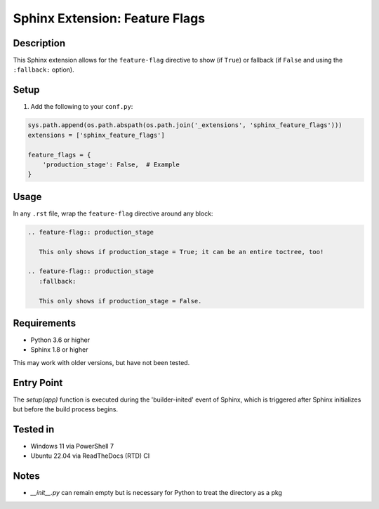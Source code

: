 ===============================
Sphinx Extension: Feature Flags
===============================

Description
-----------

This Sphinx extension allows for the ``feature-flag`` directive to show (if ``True``) or fallback (if ``False`` and 
using the ``:fallback:`` option).

Setup
-----

1. Add the following to your ``conf.py``:

.. code-block:: rst

       sys.path.append(os.path.abspath(os.path.join('_extensions', 'sphinx_feature_flags')))
       extensions = ['sphinx_feature_flags']

       feature_flags = {
           'production_stage': False,  # Example
       }

Usage
-----

In any ``.rst`` file, wrap the ``feature-flag`` directive around any block:

.. code-block:: rst

       .. feature-flag:: production_stage
          
          This only shows if production_stage = True; it can be an entire toctree, too!
       
       .. feature-flag:: production_stage
          :fallback:
          
          This only shows if production_stage = False.

Requirements
------------

- Python 3.6 or higher
- Sphinx 1.8 or higher

This may work with older versions, but have not been tested.

Entry Point
-----------

The `setup(app)` function is executed during the 'builder-inited' event of Sphinx, which is triggered after Sphinx
initializes but before the build process begins.

Tested in
---------

- Windows 11 via PowerShell 7
- Ubuntu 22.04 via ReadTheDocs (RTD) CI

Notes
-----

* `__init__.py` can remain empty but is necessary for Python to treat the directory as a pkg
